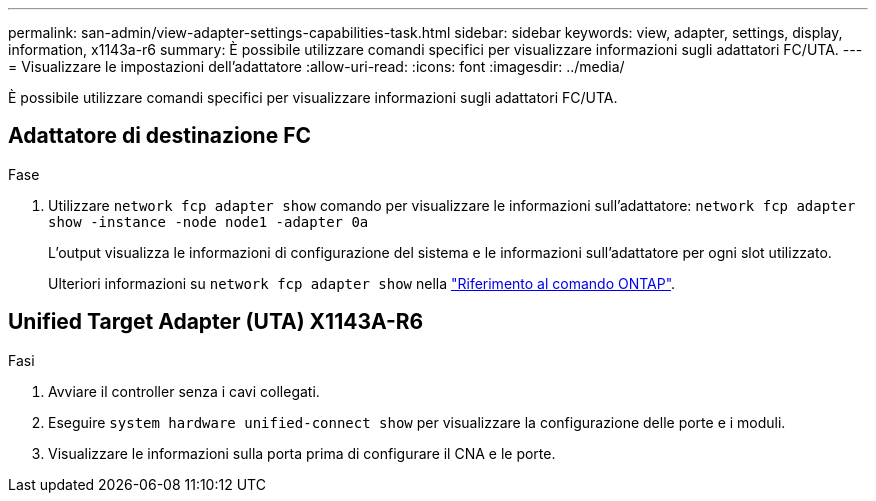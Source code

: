 ---
permalink: san-admin/view-adapter-settings-capabilities-task.html 
sidebar: sidebar 
keywords: view, adapter, settings, display, information, x1143a-r6 
summary: È possibile utilizzare comandi specifici per visualizzare informazioni sugli adattatori FC/UTA. 
---
= Visualizzare le impostazioni dell'adattatore
:allow-uri-read: 
:icons: font
:imagesdir: ../media/


[role="lead"]
È possibile utilizzare comandi specifici per visualizzare informazioni sugli adattatori FC/UTA.



== Adattatore di destinazione FC

.Fase
. Utilizzare `network fcp adapter show` comando per visualizzare le informazioni sull'adattatore: `network fcp adapter show -instance -node node1 -adapter 0a`
+
L'output visualizza le informazioni di configurazione del sistema e le informazioni sull'adattatore per ogni slot utilizzato.

+
Ulteriori informazioni su `network fcp adapter show` nella link:https://docs.netapp.com/us-en/ontap-cli/network-fcp-adapter-show.html["Riferimento al comando ONTAP"^].





== Unified Target Adapter (UTA) X1143A-R6

.Fasi
. Avviare il controller senza i cavi collegati.
. Eseguire `system hardware unified-connect show` per visualizzare la configurazione delle porte e i moduli.
. Visualizzare le informazioni sulla porta prima di configurare il CNA e le porte.

